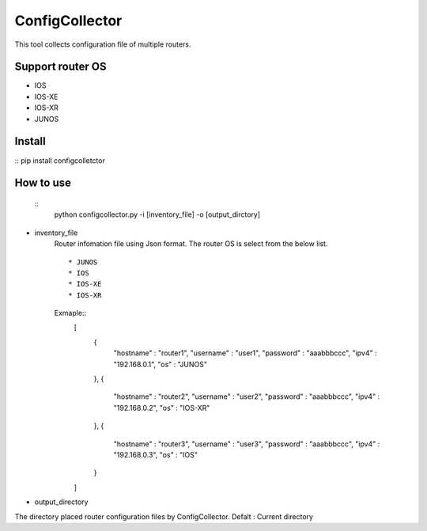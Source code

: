 ===========
ConfigCollector
===========
This tool collects configuration file of multiple routers.

Support router OS
==============
* IOS
* IOS-XE
* IOS-XR
* JUNOS

Install
=====
::
pip install configcolletctor

How to use
==============

 ::
    python configcollector.py -i [inventory_file] -o [output_dirctory]

* inventory_file
    Router infomation file using Json format.
    The router OS is select from the below list. ::
        * JUNOS
        * IOS
        * IOS-XE
        * IOS-XR

    Exmaple::
        [
            {
                "hostname" : "router1",
                "username" : "user1",
                "password" : "aaabbbccc",
                "ipv4"     : "192.168.0.1",
                "os"       : "JUNOS"
            },
            {
                "hostname" : "router2",
                "username" : "user2",
                "password" : "aaabbbccc",
                "ipv4"     : "192.168.0.2",
                "os"       : "IOS-XR"
            },
            {
                "hostname" : "router3",
                "username" : "user3",
                "password" : "aaabbbccc",
                "ipv4"     : "192.168.0.3",
                "os"       : "IOS"
            }
        ]

* output_directory
The directory placed router configuration files by ConfigCollector.
Defalt : Current directory
